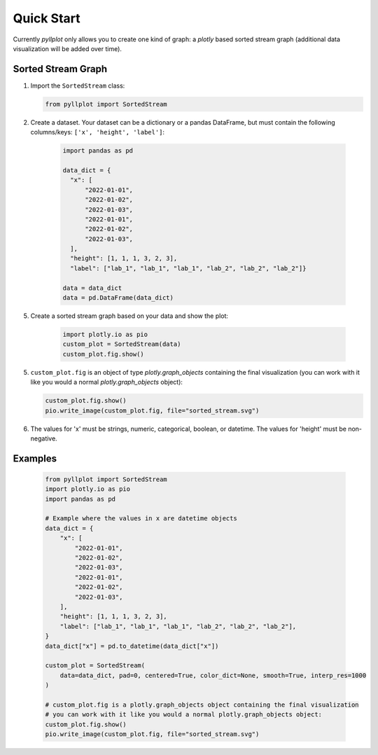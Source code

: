 
***********
Quick Start
***********

Currently `pyllplot` only allows you to create one kind of graph: a `plotly` based sorted stream graph (additional data visualization will be added over time).


Sorted Stream Graph
================

1. Import the ``SortedStream`` class:

   .. code-block:: python

      from pyllplot import SortedStream

2. Create a dataset. Your dataset can be a dictionary or a pandas DataFrame, but must contain the following columns/keys: ``['x', 'height', 'label']``:

    .. code-block:: python

        import pandas as pd

        data_dict = {
          "x": [
              "2022-01-01",
              "2022-01-02",
              "2022-01-03",
              "2022-01-01",
              "2022-01-02",
              "2022-01-03",
          ],
          "height": [1, 1, 1, 3, 2, 3],
          "label": ["lab_1", "lab_1", "lab_1", "lab_2", "lab_2", "lab_2"]}

        data = data_dict
        data = pd.DataFrame(data_dict)

5. Create a sorted stream graph based on your data and show the plot:

    .. code-block:: python

        import plotly.io as pio
        custom_plot = SortedStream(data)
        custom_plot.fig.show()

5. ``custom_plot.fig`` is an object of type `plotly.graph_objects` containing the final visualization (you can work with it like you would a normal `plotly.graph_objects` object):

   .. code-block:: python

      custom_plot.fig.show()
      pio.write_image(custom_plot.fig, file="sorted_stream.svg")

6. The values for 'x' must be strings, numeric, categorical, boolean, or datetime. The values for 'height' must be non-negative.

Examples
================

    .. code-block:: python

        from pyllplot import SortedStream
        import plotly.io as pio
        import pandas as pd

        # Example where the values in x are datetime objects
        data_dict = {
            "x": [
                "2022-01-01",
                "2022-01-02",
                "2022-01-03",
                "2022-01-01",
                "2022-01-02",
                "2022-01-03",
            ],
            "height": [1, 1, 1, 3, 2, 3],
            "label": ["lab_1", "lab_1", "lab_1", "lab_2", "lab_2", "lab_2"],
        }
        data_dict["x"] = pd.to_datetime(data_dict["x"])

        custom_plot = SortedStream(
            data=data_dict, pad=0, centered=True, color_dict=None, smooth=True, interp_res=1000
        )

        # custom_plot.fig is a plotly.graph_objects object containing the final visualization
        # you can work with it like you would a normal plotly.graph_objects object:
        custom_plot.fig.show()
        pio.write_image(custom_plot.fig, file="sorted_stream.svg")

